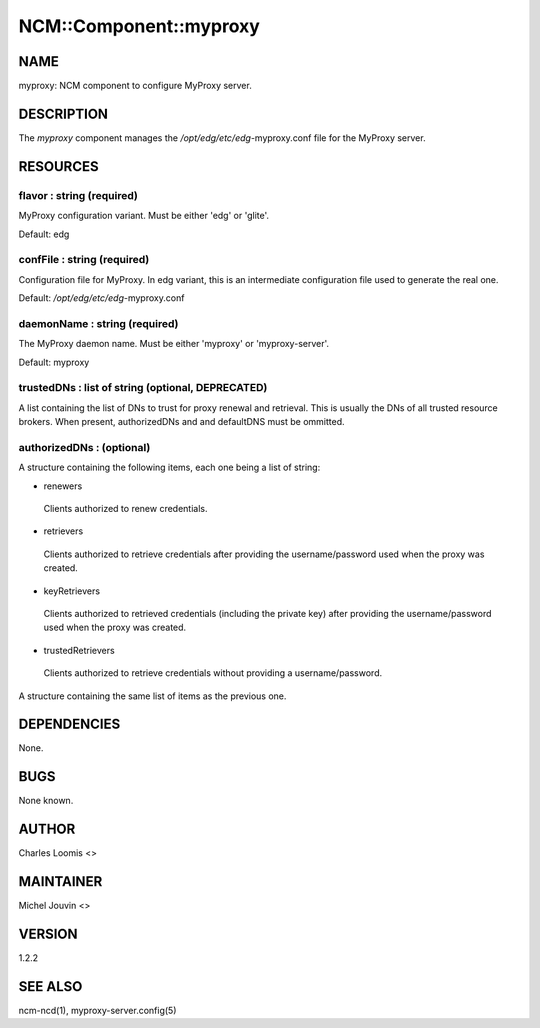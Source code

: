 
#########################
NCM\::Component\::myproxy
#########################


****
NAME
****


myproxy:  NCM component to configure MyProxy server.


***********
DESCRIPTION
***********


The \ *myproxy*\  component manages the `/opt/edg/etc/edg`-myproxy.conf
file for the MyProxy server.


*********
RESOURCES
*********


flavor : string (required)
==========================


MyProxy configuration variant. Must be either 'edg' or 'glite'.

Default: edg


confFile : string (required)
============================


Configuration file for MyProxy. In edg variant, this is an intermediate configuration file used to generate the real one.

Default: `/opt/edg/etc/edg`-myproxy.conf


daemonName : string (required)
==============================


The MyProxy daemon name. Must be either 'myproxy' or 'myproxy-server'.

Default: myproxy


trustedDNs : list of string (optional, DEPRECATED)
==================================================


A list containing the list of DNs to trust for proxy renewal and retrieval.  This is
usually the DNs of all trusted resource brokers. When present, authorizedDNs and and defaultDNS must be ommitted.


authorizedDNs :  (optional)
===========================


A structure containing the following items, each one being a list of string:


- renewers
 
 Clients authorized to renew credentials.
 


- retrievers
 
 Clients authorized to retrieve credentials after providing the username/password used when the proxy was created.
 


- keyRetrievers
 
 Clients authorized to retrieved credentials (including the private key) after providing the username/password used when the proxy was created.
 


- trustedRetrievers
 
 Clients authorized to retrieve credentials without providing a username/password.
 


A structure containing the same list of items as the previous one.



************
DEPENDENCIES
************


None.


****
BUGS
****


None known.


******
AUTHOR
******


Charles Loomis <>


**********
MAINTAINER
**********


Michel Jouvin <>


*******
VERSION
*******


1.2.2


********
SEE ALSO
********


ncm-ncd(1), myproxy-server.config(5)


